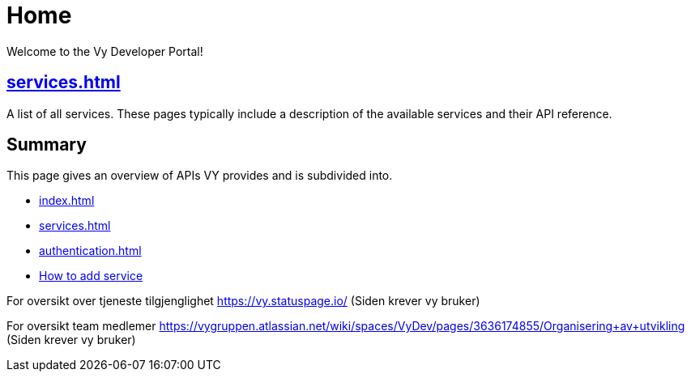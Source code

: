 = Home

Welcome to the Vy Developer Portal!

[.panel]
== xref:services.adoc[]

A list of all services.
These pages typically include a description of the available services and their API reference.

[.panel]
== Summary

This page gives an overview of APIs VY provides and is subdivided into.

* xref:index.adoc[]
* xref:services.adoc[]
* xref:authentication.adoc[]
* xref:howto.adoc[How to add service]

For oversikt over tjeneste tilgjenglighet
https://vy.statuspage.io/
(Siden krever vy bruker)


For oversikt team medlemer
https://vygruppen.atlassian.net/wiki/spaces/VyDev/pages/3636174855/Organisering+av+utvikling
(Siden krever vy bruker)




